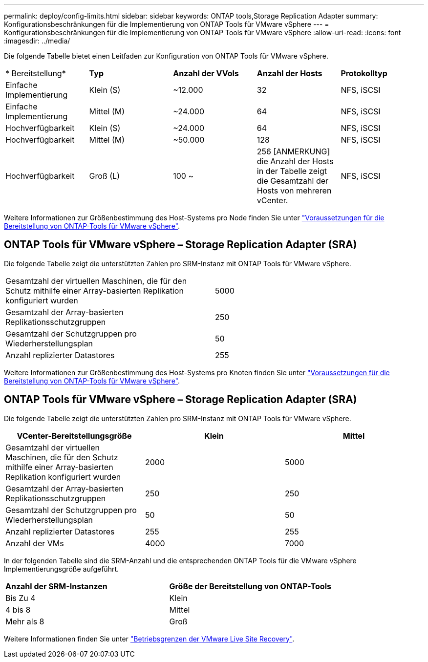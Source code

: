 ---
permalink: deploy/config-limits.html 
sidebar: sidebar 
keywords: ONTAP tools,Storage Replication Adapter 
summary: Konfigurationsbeschränkungen für die Implementierung von ONTAP Tools für VMware vSphere 
---
= Konfigurationsbeschränkungen für die Implementierung von ONTAP Tools für VMware vSphere
:allow-uri-read: 
:icons: font
:imagesdir: ../media/


[role="lead"]
Die folgende Tabelle bietet einen Leitfaden zur Konfiguration von ONTAP Tools für VMware vSphere.

|===


| * Bereitstellung* | *Typ* | *Anzahl der VVols* | *Anzahl der Hosts* | *Protokolltyp* 


| Einfache Implementierung | Klein (S) | ~12.000 | 32 | NFS, iSCSI 


| Einfache Implementierung | Mittel (M) | ~24.000 | 64 | NFS, iSCSI 


| Hochverfügbarkeit | Klein (S) | ~24.000 | 64 | NFS, iSCSI 


| Hochverfügbarkeit | Mittel (M) | ~50.000 | 128 | NFS, iSCSI 


| Hochverfügbarkeit | Groß (L) | 100 ~ | 256 [ANMERKUNG] die Anzahl der Hosts in der Tabelle zeigt die Gesamtzahl der Hosts von mehreren vCenter. | NFS, iSCSI 
|===
Weitere Informationen zur Größenbestimmung des Host-Systems pro Node finden Sie unter link:../deploy/sizing-requirements.html["Voraussetzungen für die Bereitstellung von ONTAP-Tools für VMware vSphere"].



== ONTAP Tools für VMware vSphere – Storage Replication Adapter (SRA)

Die folgende Tabelle zeigt die unterstützten Zahlen pro SRM-Instanz mit ONTAP Tools für VMware vSphere.

|===


| Gesamtzahl der virtuellen Maschinen, die für den Schutz mithilfe einer Array-basierten Replikation konfiguriert wurden | 5000 


| Gesamtzahl der Array-basierten Replikationsschutzgruppen | 250 


| Gesamtzahl der Schutzgruppen pro Wiederherstellungsplan | 50 


| Anzahl replizierter Datastores | 255 
|===
Weitere Informationen zur Größenbestimmung des Host-Systems pro Knoten finden Sie unter link:../deploy/sizing-requirements.html["Voraussetzungen für die Bereitstellung von ONTAP-Tools für VMware vSphere"].



== ONTAP Tools für VMware vSphere – Storage Replication Adapter (SRA)

Die folgende Tabelle zeigt die unterstützten Zahlen pro SRM-Instanz mit ONTAP Tools für VMware vSphere.

|===
| *VCenter-Bereitstellungsgröße* | *Klein* | *Mittel* 


| Gesamtzahl der virtuellen Maschinen, die für den Schutz mithilfe einer Array-basierten Replikation konfiguriert wurden | 2000 | 5000 


| Gesamtzahl der Array-basierten Replikationsschutzgruppen | 250 | 250 


| Gesamtzahl der Schutzgruppen pro Wiederherstellungsplan | 50 | 50 


| Anzahl replizierter Datastores | 255 | 255 


| Anzahl der VMs | 4000 | 7000 
|===
In der folgenden Tabelle sind die SRM-Anzahl und die entsprechenden ONTAP Tools für die VMware vSphere Implementierungsgröße aufgeführt.

|===


| *Anzahl der SRM-Instanzen* | *Größe der Bereitstellung von ONTAP-Tools* 


| Bis Zu 4 | Klein 


| 4 bis 8 | Mittel 


| Mehr als 8 | Groß 
|===
Weitere Informationen finden Sie unter https://docs.vmware.com/en/VMware-Live-Recovery/services/vmware-live-site-recovery/GUID-3AD7D565-8A27-450C-8493-7B53F995BB14.html["Betriebsgrenzen der VMware Live Site Recovery"].
